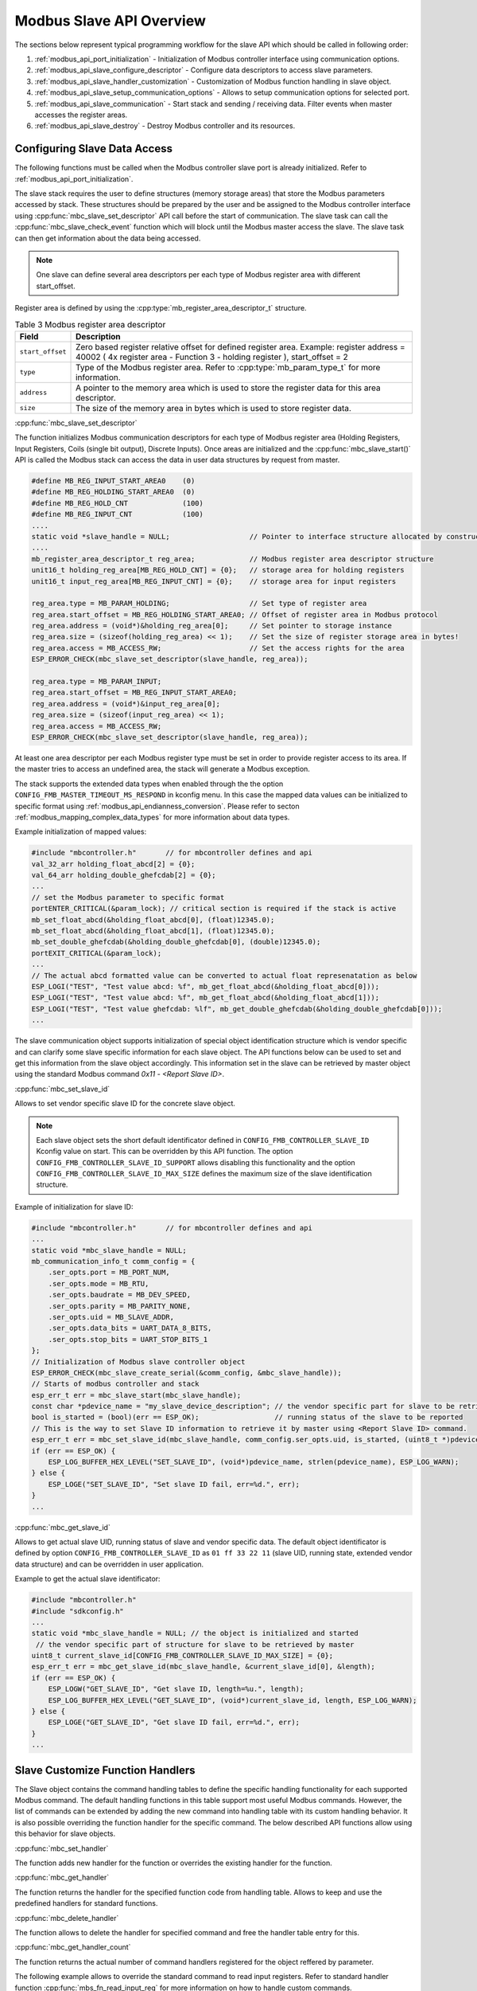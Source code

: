 .. _modbus_api_slave_overview:

Modbus Slave API Overview
-------------------------

The sections below represent typical programming workflow for the slave API which should be called in following order:

1. :ref:`modbus_api_port_initialization` - Initialization of Modbus controller interface using communication options.
2. :ref:`modbus_api_slave_configure_descriptor` - Configure data descriptors to access slave parameters.
3. :ref:`modbus_api_slave_handler_customization` - Customization of Modbus function handling in slave object.
4. :ref:`modbus_api_slave_setup_communication_options` - Allows to setup communication options for selected port.
5. :ref:`modbus_api_slave_communication` - Start stack and sending / receiving data. Filter events when master accesses the register areas.
6. :ref:`modbus_api_slave_destroy` - Destroy Modbus controller and its resources.

.. _modbus_api_slave_configure_descriptor:

Configuring Slave Data Access
^^^^^^^^^^^^^^^^^^^^^^^^^^^^^

The following functions must be called when the Modbus controller slave port is already initialized. Refer to :ref:`modbus_api_port_initialization`.

The slave stack requires the user to define structures (memory storage areas) that store the Modbus parameters accessed by stack. These structures should be prepared by the user and be assigned to the Modbus controller interface using :cpp:func:`mbc_slave_set_descriptor` API call before the start of communication. The slave task can call the :cpp:func:`mbc_slave_check_event` function which will block until the Modbus master access the slave. The slave task can then get information about the data being accessed.

.. note:: One slave can define several area descriptors per each type of Modbus register area with different start_offset.

Register area is defined by using the :cpp:type:`mb_register_area_descriptor_t` structure. 

.. list-table:: Table 3 Modbus register area descriptor 
  :widths: 8 92
  :header-rows: 1

  * - Field
    - Description
  * - ``start_offset``
    - Zero based register relative offset for defined register area. Example: register address = 40002 ( 4x register area - Function 3 - holding register ), start_offset = 2 
  * - ``type``
    - Type of the Modbus register area. Refer to :cpp:type:`mb_param_type_t` for more information.
  * - ``address``
    - A pointer to the memory area which is used to store the register data for this area descriptor.
  * - ``size``
    - The size of the memory area in bytes which is used to store register data.
    
:cpp:func:`mbc_slave_set_descriptor`

The function initializes Modbus communication descriptors for each type of Modbus register area (Holding Registers, Input Registers, Coils (single bit output), Discrete Inputs). Once areas are initialized and the :cpp:func:`mbc_slave_start()` API is called the Modbus stack can access the data in user data structures by request from master.

.. code:: c

    #define MB_REG_INPUT_START_AREA0    (0)
    #define MB_REG_HOLDING_START_AREA0  (0)
    #define MB_REG_HOLD_CNT             (100)
    #define MB_REG_INPUT_CNT            (100)
    ....
    static void *slave_handle = NULL;                   // Pointer to interface structure allocated by constructor
    ....
    mb_register_area_descriptor_t reg_area;             // Modbus register area descriptor structure
    unit16_t holding_reg_area[MB_REG_HOLD_CNT] = {0};   // storage area for holding registers 
    unit16_t input_reg_area[MB_REG_INPUT_CNT] = {0};    // storage area for input registers 

    reg_area.type = MB_PARAM_HOLDING;                   // Set type of register area
    reg_area.start_offset = MB_REG_HOLDING_START_AREA0; // Offset of register area in Modbus protocol
    reg_area.address = (void*)&holding_reg_area[0];     // Set pointer to storage instance
    reg_area.size = (sizeof(holding_reg_area) << 1);    // Set the size of register storage area in bytes!
    reg_area.access = MB_ACCESS_RW;                     // Set the access rights for the area
    ESP_ERROR_CHECK(mbc_slave_set_descriptor(slave_handle, reg_area));
    
    reg_area.type = MB_PARAM_INPUT;
    reg_area.start_offset = MB_REG_INPUT_START_AREA0;
    reg_area.address = (void*)&input_reg_area[0];
    reg_area.size = (sizeof(input_reg_area) << 1);
    reg_area.access = MB_ACCESS_RW;
    ESP_ERROR_CHECK(mbc_slave_set_descriptor(slave_handle, reg_area));


At least one area descriptor per each Modbus register type must be set in order to provide register access to its area. If the master tries to access an undefined area, the stack will generate a Modbus exception.

The stack supports the extended data types when enabled through the the option ``CONFIG_FMB_MASTER_TIMEOUT_MS_RESPOND`` in kconfig menu.
In this case the mapped data values can be initialized to specific format using :ref:`modbus_api_endianness_conversion`.
Please refer to secton :ref:`modbus_mapping_complex_data_types` for more information about data types.

Example initialization of mapped values:

.. code:: c

    #include "mbcontroller.h"       // for mbcontroller defines and api
    val_32_arr holding_float_abcd[2] = {0};
    val_64_arr holding_double_ghefcdab[2] = {0};
    ...
    // set the Modbus parameter to specific format
    portENTER_CRITICAL(&param_lock); // critical section is required if the stack is active
    mb_set_float_abcd(&holding_float_abcd[0], (float)12345.0);
    mb_set_float_abcd(&holding_float_abcd[1], (float)12345.0);
    mb_set_double_ghefcdab(&holding_double_ghefcdab[0], (double)12345.0);
    portEXIT_CRITICAL(&param_lock);
    ...
    // The actual abcd formatted value can be converted to actual float represenatation as below
    ESP_LOGI("TEST", "Test value abcd: %f", mb_get_float_abcd(&holding_float_abcd[0]));
    ESP_LOGI("TEST", "Test value abcd: %f", mb_get_float_abcd(&holding_float_abcd[1]));
    ESP_LOGI("TEST", "Test value ghefcdab: %lf", mb_get_double_ghefcdab(&holding_double_ghefcdab[0]));
    ...

The slave communication object supports initialization of special object identification structure which is vendor specific and can clarify some slave specific information for each slave object. The API functions below can be used to set and get this information from the slave object accordingly.
This information set in the slave can be retrieved by master object using the standard Modbus command `0x11 - <Report Slave ID>`.

:cpp:func:`mbc_set_slave_id`

Allows to set vendor specific slave ID for the concrete slave object.

.. note:: Each slave object sets the short default identificator defined in ``CONFIG_FMB_CONTROLLER_SLAVE_ID`` Kconfig value on start. This can be overridden by this API function. The option ``CONFIG_FMB_CONTROLLER_SLAVE_ID_SUPPORT`` allows disabling this functionality and the option ``CONFIG_FMB_CONTROLLER_SLAVE_ID_MAX_SIZE`` defines the maximum size of the slave identification structure.

Example of initialization for slave ID:

.. code:: c

    #include "mbcontroller.h"       // for mbcontroller defines and api
    ...
    static void *mbc_slave_handle = NULL;
    mb_communication_info_t comm_config = {
        .ser_opts.port = MB_PORT_NUM,
        .ser_opts.mode = MB_RTU,
        .ser_opts.baudrate = MB_DEV_SPEED,
        .ser_opts.parity = MB_PARITY_NONE,
        .ser_opts.uid = MB_SLAVE_ADDR,
        .ser_opts.data_bits = UART_DATA_8_BITS,
        .ser_opts.stop_bits = UART_STOP_BITS_1
    };
    // Initialization of Modbus slave controller object
    ESP_ERROR_CHECK(mbc_slave_create_serial(&comm_config, &mbc_slave_handle));
    // Starts of modbus controller and stack
    esp_err_t err = mbc_slave_start(mbc_slave_handle);
    const char *pdevice_name = "my_slave_device_description"; // the vendor specific part for slave to be retrieved by master
    bool is_started = (bool)(err == ESP_OK);                  // running status of the slave to be reported
    // This is the way to set Slave ID information to retrieve it by master using <Report Slave ID> command.
    esp_err_t err = mbc_set_slave_id(mbc_slave_handle, comm_config.ser_opts.uid, is_started, (uint8_t *)pdevice_name, strlen(pdevice_name));
    if (err == ESP_OK) {
        ESP_LOG_BUFFER_HEX_LEVEL("SET_SLAVE_ID", (void*)pdevice_name, strlen(pdevice_name), ESP_LOG_WARN);
    } else {
        ESP_LOGE("SET_SLAVE_ID", "Set slave ID fail, err=%d.", err);
    }
    ...

:cpp:func:`mbc_get_slave_id`

Allows to get actual slave UID, running status of slave and vendor specific data. The default object identificator is defined by option ``CONFIG_FMB_CONTROLLER_SLAVE_ID`` as ``01 ff 33 22 11`` (slave UID, running state, extended vendor data structure) and can be overridden in user application.

Example to get the actual slave identificator:

.. code:: c

    #include "mbcontroller.h"
    #include "sdkconfig.h"
    ...
    static void *mbc_slave_handle = NULL; // the object is initialized and started
     // the vendor specific part of structure for slave to be retrieved by master
    uint8_t current_slave_id[CONFIG_FMB_CONTROLLER_SLAVE_ID_MAX_SIZE] = {0};
    esp_err_t err = mbc_get_slave_id(mbc_slave_handle, &current_slave_id[0], &length);
    if (err == ESP_OK) {
        ESP_LOGW("GET_SLAVE_ID", "Get slave ID, length=%u.", length);
        ESP_LOG_BUFFER_HEX_LEVEL("GET_SLAVE_ID", (void*)current_slave_id, length, ESP_LOG_WARN);
    } else {
        ESP_LOGE("GET_SLAVE_ID", "Get slave ID fail, err=%d.", err);
    }
    ...

.. _modbus_api_slave_handler_customization:

Slave Customize Function Handlers
^^^^^^^^^^^^^^^^^^^^^^^^^^^^^^^^^

The Slave object contains the command handling tables to define the specific handling functionality for each supported Modbus command. The default handling functions in this table support most useful Modbus commands. However, the list of commands can be extended by adding the new command into handling table with its custom handling behavior. It is also possible overriding the function handler for the specific command. The below described API functions allow using this behavior for slave objects.

:cpp:func:`mbc_set_handler`

The function adds new handler for the function or overrides the existing handler for the function.

:cpp:func:`mbc_get_handler`

The function returns the handler for the specified function code from handling table. Allows to keep and use the predefined handlers for standard functions.

:cpp:func:`mbc_delete_handler`

The function allows to delete the handler for specified command and free the handler table entry for this.

:cpp:func:`mbc_get_handler_count`

The function returns the actual number of command handlers registered for the object reffered by parameter.

The following example allows to override the standard command to read input registers. Refer to standard handler function :cpp:func:`mbs_fn_read_input_reg` for more information on how to handle custom commands.

.. code:: c

    static void *slave_handle = NULL;  // Pointer to allocated interface structure (must be actual)
    mb_fn_handler_fp pstandard_handler = NULL;
    ....
    // This is the custom function handler for the command.
    // The handler is executed from the context of modbus controller event task and should be as simple as possible.
    // Parameters: frame_ptr - the pointer to the incoming ADU request frame from master starting from function code,
    // plen - the pointer to length of the frame. The handler body can override the buffer and return the length of data.
    // After return from the handler the modbus object will handle the end of transaction according to the exception returned,
    // then builds the response frame and send it back to the master. If the whole transaction time including the response
    // latency exceeds the configured slave response time set in the master configuration the master will ignore the transaction.
    mb_exception_t my_custom_fc04_handler(void *pinst, uint8_t *frame_ptr, uint16_t *plen)
    {
        MB_RETURN_ON_FALSE(frame_ptr && plen, MB_EX_CRITICAL, TAG, "incorrect frame buffer length");
        // Place the custom behavior to process the buffer here
        if (pstandard_handler) {
            exception = pstandard_handler(pinst, frame_ptr, plen); // invoke standard behavior with mapping
        }
        return exception;
    }
    ...
    const uint8_t override_command = 0x04;
    // Get the standard handler for the command to use it in the handler.
    err = mbc_get_handler(master_handle, override_command, &pstandard_handler);
    MB_RETURN_ON_FALSE((err == ESP_OK), ESP_ERR_INVALID_STATE, TAG,
                            "could not get handler for command %d, returned (0x%x).", (int)override_command, (int)err);
    // Set the custom handler function for the command
    err = mbc_set_handler(slave_handle, override_command, my_custom_fc04_handler);
    MB_RETURN_ON_FALSE((err == ESP_OK), ;, TAG,
                        "could not override handler, returned (0x%x).", (int)err);
    mb_fn_handler_fp phandler = NULL;
    // Check the actual handler for the command
    err = mbc_get_handler(slave_handle, override_command, &phandler);
    MB_RETURN_ON_FALSE((err == ESP_OK && phandler == my_custom_fc04_handler), ;, TAG,
                          "could not get handler, returned (0x%x).", (int)err);

Refer to :ref:`example Serial slave <example_mb_slave>` for more information.

.. note:: The custom handlers set by the function :cpp:func:`mbc_set_handler` should be as short as possible, contain simple and safe logic and avoid blocking calls to not break the normal functionality of the stack. The possible latency in this handler may prevent to respond properly to the master request which waits for response during the slave response time configured in the configuration structure. If the slave does not respond to the master during the slave response time the master will report timeout failure and ignores the late response. This is user application responsibility to handle the command appropriately.

.. _modbus_api_slave_communication:

Slave Communication
^^^^^^^^^^^^^^^^^^^

The function below is used to start Modbus controller interface and allows communication.

:cpp:func:`mbc_slave_start`

.. code:: c

    static void* slave_handle = NULL;
    ....
    ESP_ERROR_CHECK(mbc_slave_start(slave_handle)); // The handle must be initialized prior to start call.

:cpp:func:`mbc_slave_check_event`

The blocking call to function waits for a event specified (represented as an event mask parameter). Once the master accesses the parameter and the event mask matches the parameter type, the application task will be unblocked and function will return the corresponding event :cpp:type:`mb_event_group_t` which describes the type of register access being done.

:cpp:func:`mbc_slave_get_param_info`

The function gets information about accessed parameters from the Modbus controller event queue. The KConfig ``CONFIG_FMB_CONTROLLER_NOTIFY_QUEUE_SIZE`` key can be used to configure the notification queue size. The timeout parameter allows a timeout to be specified when waiting for a notification. The :cpp:type:`mb_param_info_t` structure contains information about accessed parameter.

.. list-table:: Table 4 Description of the register info structure: :cpp:type:`mb_param_info_t`
  :widths: 10 90
  :header-rows: 1
  
  * - Field
    - Description
  * - ``time_stamp``
    - the time stamp of the event when defined parameter is accessed 
  * - ``mb_offset``
    - start Modbus register accessed by master
  * - ``type``
    - type of the Modbus register area being accessed (See the :cpp:type:`mb_event_group_t` for more information)
  * - ``address``
    - memory address that corresponds to accessed register in defined area descriptor
  * - ``size``
    - number of registers being accessed by master

Example to get event when holding or input registers accessed in the slave:

.. code:: c

    #define MB_READ_MASK            (MB_EVENT_INPUT_REG_RD | MB_EVENT_HOLDING_REG_RD)
    #define MB_WRITE_MASK           (MB_EVENT_HOLDING_REG_WR)
    #define MB_READ_WRITE_MASK      (MB_READ_MASK | MB_WRITE_MASK)
    #define MB_PAR_INFO_GET_TOUT    (10 / portTICK_RATE_MS)                           
    ....
    static void *slave_handle = NULL;  // communication object handle
    ....
    // Get the mask of the queued events, the function
    // blocks while waiting for register access
    (void)mbc_slave_check_event(mbc_slave_handle, MB_READ_WRITE_MASK);
    // Obtain the parameter information from parameter queue regarding access from master 
    ESP_ERROR_CHECK(mbc_slave_get_param_info(mbc_slave_handle, &reg_info, MB_PAR_INFO_GET_TOUT));
    const char* rw_str = (reg_info.type & MB_READ_MASK) ? "READ" : "WRITE";

    // Filter events and process them accordingly
    if (reg_info.type & (MB_EVENT_HOLDING_REG_WR | MB_EVENT_HOLDING_REG_RD)) {
        ESP_LOGI(TAG, "HOLDING %s (%u us), ADDR:%u, TYPE:%u, INST_ADDR:0x%.4x, SIZE:%u",
                    rw_str,
                    (uint32_t)reg_info.time_stamp,
                    (uint32_t)reg_info.mb_offset,
                    (uint32_t)reg_info.type,
                    (uint32_t)reg_info.address,
                    (uint32_t)reg_info.size);
    } else if (reg_info.type & (MB_EVENT_INPUT_REG_RD)) {
        ESP_LOGI(TAG, "INPUT %s (%u us), ADDR:%u, TYPE:%u, INST_ADDR:0x%.4x, SIZE:%u",
                    rw_str,
                    (uint32_t)reg_info.time_stamp,
                    (uint32_t)reg_info.mb_offset,
                    (uint32_t)reg_info.type,
                    (uint32_t)reg_info.address,
                    (uint32_t)reg_info.size);
    }

:cpp:func:`mbc_slave_lock`

:cpp:func:`mbc_slave_unlock`

The direct access to slave register area from user application must be protected by critical section. The following functions can be used to protect access to the data from registered mapping area while the communication object is active.

.. code:: c

    static void *slave_handle = NULL;  // communication object handle
    ...
    (void)mbc_slave_lock(slave_handle); // ignore the returned error if the object is not actual
    holding_reg_area[1] += 10; // the data is part of initialized register area accessed by slave
    (void)mbc_slave_unlock(slave_handle);

The access to registered area shared between several slave objects from user application must be protected by critical section base on spin lock:

.. code:: c

    #include "freertos/FreeRTOS.h"
    ...
    static portMUX_TYPE g_spinlock = portMUX_INITIALIZER_UNLOCKED;
    ...
    portENTER_CRITICAL(&param_lock);
    holding_reg_area[2] = 123;
    portEXIT_CRITICAL(&param_lock);

.. _modbus_api_slave_destroy:

Modbus Slave Teardown
^^^^^^^^^^^^^^^^^^^^^

This function stops the Modbus communication stack, destroys the controller interface, and frees all used active objects allocated for the slave.  

:cpp:func:`mbc_slave_delete`

.. code:: c

    ESP_ERROR_CHECK(mbc_slave_delete(slave_handle)); // delete the master communication object defined by its handle